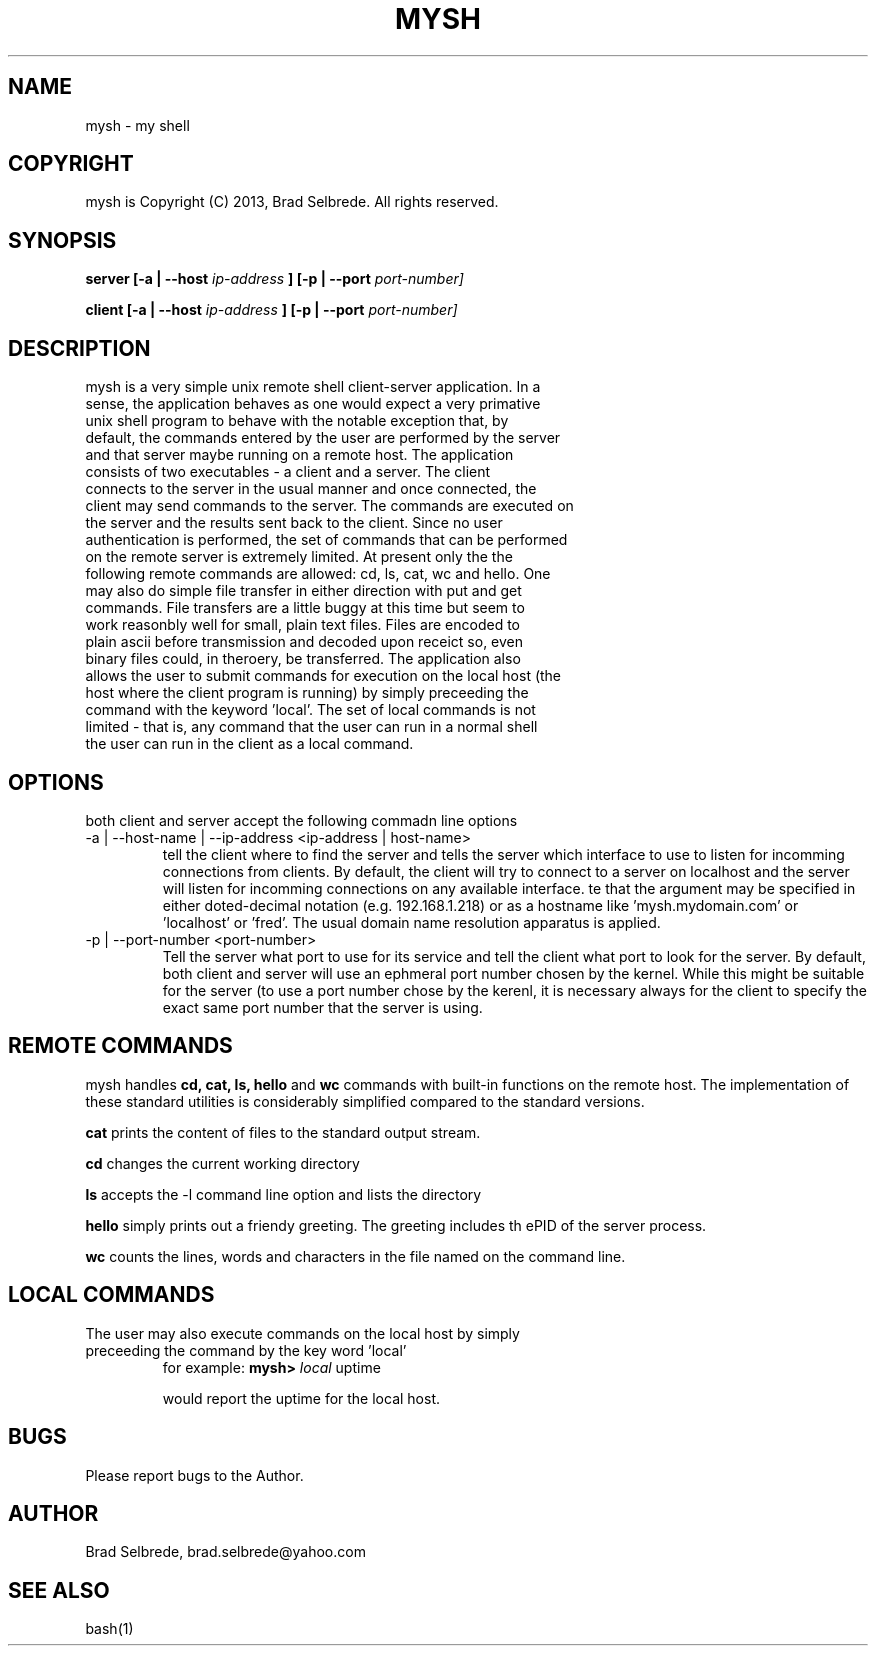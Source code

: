 .TH MYSH 1 "September 2013" "ver 1.1"

.SH NAME
.IP "mysh - my shell"

.SH COPYRIGHT
.IP "mysh is Copyright (C) 2013, Brad Selbrede. All rights reserved."

.SH SYNOPSIS
.B server [-a | --host
.I ip-address
.B ] [-p | --port 
.I port-number]

.B client [-a | --host
.I ip-address
.B ] [-p | --port 
.I port-number]

.SH DESCRIPTION
.IP "mysh is a very simple unix remote shell client-server application. In a sense, the application behaves as one would expect a very primative unix shell program to behave with the notable exception that, by default, the commands entered by the user are performed by the server and that server maybe running on a remote host. The application consists of two executables - a client and a server. The client connects to the server in the usual manner and once connected, the client may send commands to the server. The commands are executed on the server and the results sent back to the client. Since no user authentication is performed, the set of commands that can be performed on the remote server is extremely limited. At present only the the following remote commands are allowed: cd, ls, cat, wc and hello. One may also do simple file transfer in either direction with put and get commands. File transfers are a little buggy at this time but seem to work reasonbly well for small, plain text files. Files are encoded to plain ascii before transmission and decoded upon receict so, even binary files could, in theroery, be transferred. The application also allows the user to submit commands for execution on the local host (the host where the client program is running) by simply preceeding the command with the keyword 'local'. The set of local commands is not limited - that is, any command that the user can run in a normal shell the user can run in the client as a local command."

.SH OPTIONS
.IP "both client and server accept the following commadn line options"
.IP "-a | --host-name | --ip-address <ip-address | host-name>"
tell the client where to find the server and tells the server which interface to use to listen for incomming connections from clients. By default, the client will try to connect to a server on localhost and the server will listen for incomming connections on any available interface.  
te that the argument may be specified in either doted-decimal notation (e.g. 192.168.1.218) or as a hostname like 'mysh.mydomain.com' or 'localhost' or 'fred'. The usual domain name resolution apparatus is applied. 

.IP "-p | --port-number <port-number>"
Tell the server what port to use for its service and tell the client what port to look for the server. By default, both client and server will use an ephmeral port number chosen by the kernel. While this might be suitable for the server (to use a port number chose by the kerenl, it is necessary always for the client to specify the exact same port number that the server is using.

.SH REMOTE COMMANDS
mysh handles
.B cd, cat, ls, hello 
and 
.B wc 
commands with built-in functions on the remote host. The implementation of these standard utilities is considerably simplified compared to the standard versions.

.B cat 
prints the content of files to the standard output stream.

.B cd 
changes the current working directory

.B ls 
accepts the -l command line option and lists the directory

.B hello 
simply prints out a friendy greeting. The greeting includes th ePID of the server process.

.B wc 
counts the lines, words and characters in the file named on the command line.

.SH LOCAL COMMANDS
.IP "The user may also execute commands on the local host by simply preceeding the command by the key word 'local'"
for example: 
.B mysh> 
.I local 
uptime

would report the uptime for the local host.

.SH BUGS
.IP "Please report bugs to the Author."

.SH AUTHOR
.IP "Brad Selbrede, brad.selbrede@yahoo.com"

.SH "SEE ALSO"
.IP bash(1)
